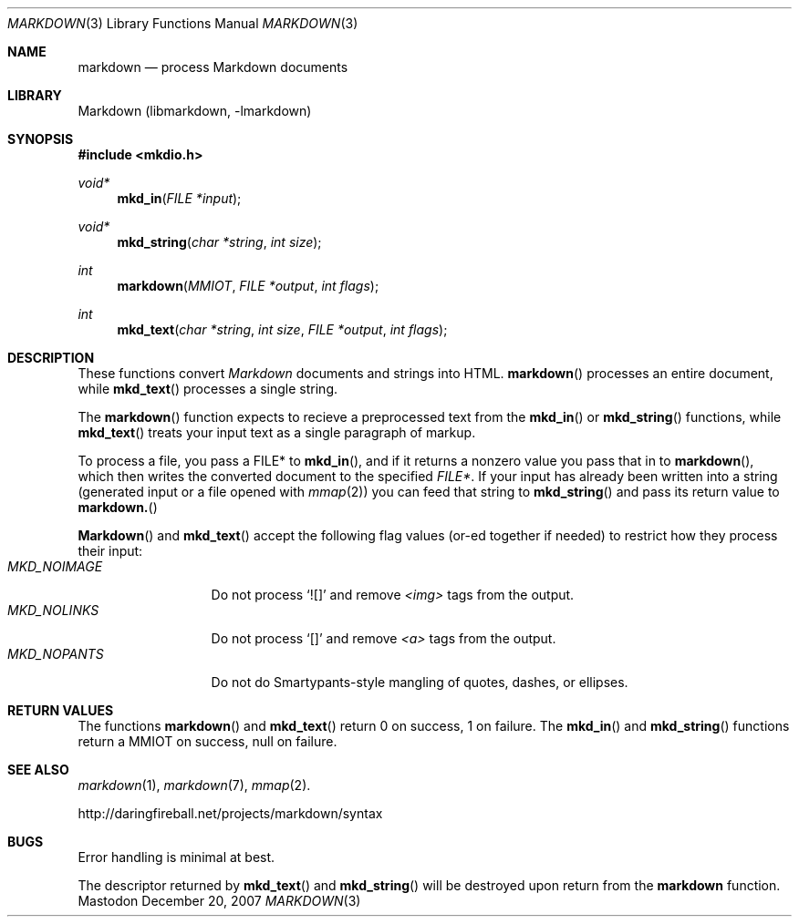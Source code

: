 .\"
.Dd December 20, 2007
.Dt MARKDOWN 3
.Os Mastodon
.Sh NAME
.Nm markdown
.Nd process Markdown documents
.Sh LIBRARY
Markdown 
.Pq libmarkdown , -lmarkdown
.Sh SYNOPSIS
.Fd #include <mkdio.h>
.Ft void*
.Fn mkd_in "FILE *input"
.Ft void*
.Fn mkd_string "char *string" "int size"
.Ft int
.Fn markdown "MMIOT" "FILE *output" "int flags"
.Ft int
.Fn mkd_text "char *string" "int size" "FILE *output" "int flags"
.Sh DESCRIPTION
These functions
convert
.Em Markdown
documents and strings into HTML.
.Fn markdown
processes an entire document, while
.Fn mkd_text
processes a single string.
.Pp
The 
.Fn markdown
function expects to recieve a preprocessed text from the
.Fn mkd_in
or
.Fn mkd_string
functions, while
.Fn mkd_text
treats your input text as a single paragraph of markup.
.Pp
To process a file, you pass a FILE* to
.Fn mkd_in ,
and if it returns a nonzero value you pass that in to 
.Fn markdown ,
which then writes the converted document to the specified
.Em FILE* .
If your input has already been written into a string (generated
input or a file opened 
with 
.Xr mmap 2 )
you can feed that string to 
.Fn mkd_string
and pass its return value to
.Fn markdown.
.Pp
.Fn Markdown
and
.Fn mkd_text
accept the following flag values (or-ed together if needed)
to restrict how they process their input:
.Bl -tag -width MKD_NOIMAGE -compact
.It Ar MKD_NOIMAGE
Do not process `![]' and
remove
.Em \<img\>
tags from the output.
.It Ar MKD_NOLINKS
Do not process `[]' and remove
.Em \<a\>
tags from the output.
.It Ar MKD_NOPANTS
Do not do Smartypants-style mangling of quotes, dashes, or ellipses.
.El
.Sh RETURN VALUES
The functions
.Fn markdown
and
.Fn mkd_text
return 0 on success, 1 on failure.
The
.Fn mkd_in
and
.Fn mkd_string
functions return a MMIOT on success, null on failure.
.Sh SEE ALSO
.Xr markdown 1 ,
.Xr markdown 7 ,
.Xr mmap 2 .
.Pp
http://daringfireball.net/projects/markdown/syntax
.Sh BUGS
Error handling is minimal at best.
.Pp
The
descriptor returned by
.Fn mkd_text
and
.Fn mkd_string
will be destroyed upon return from the
.Nm
function.

